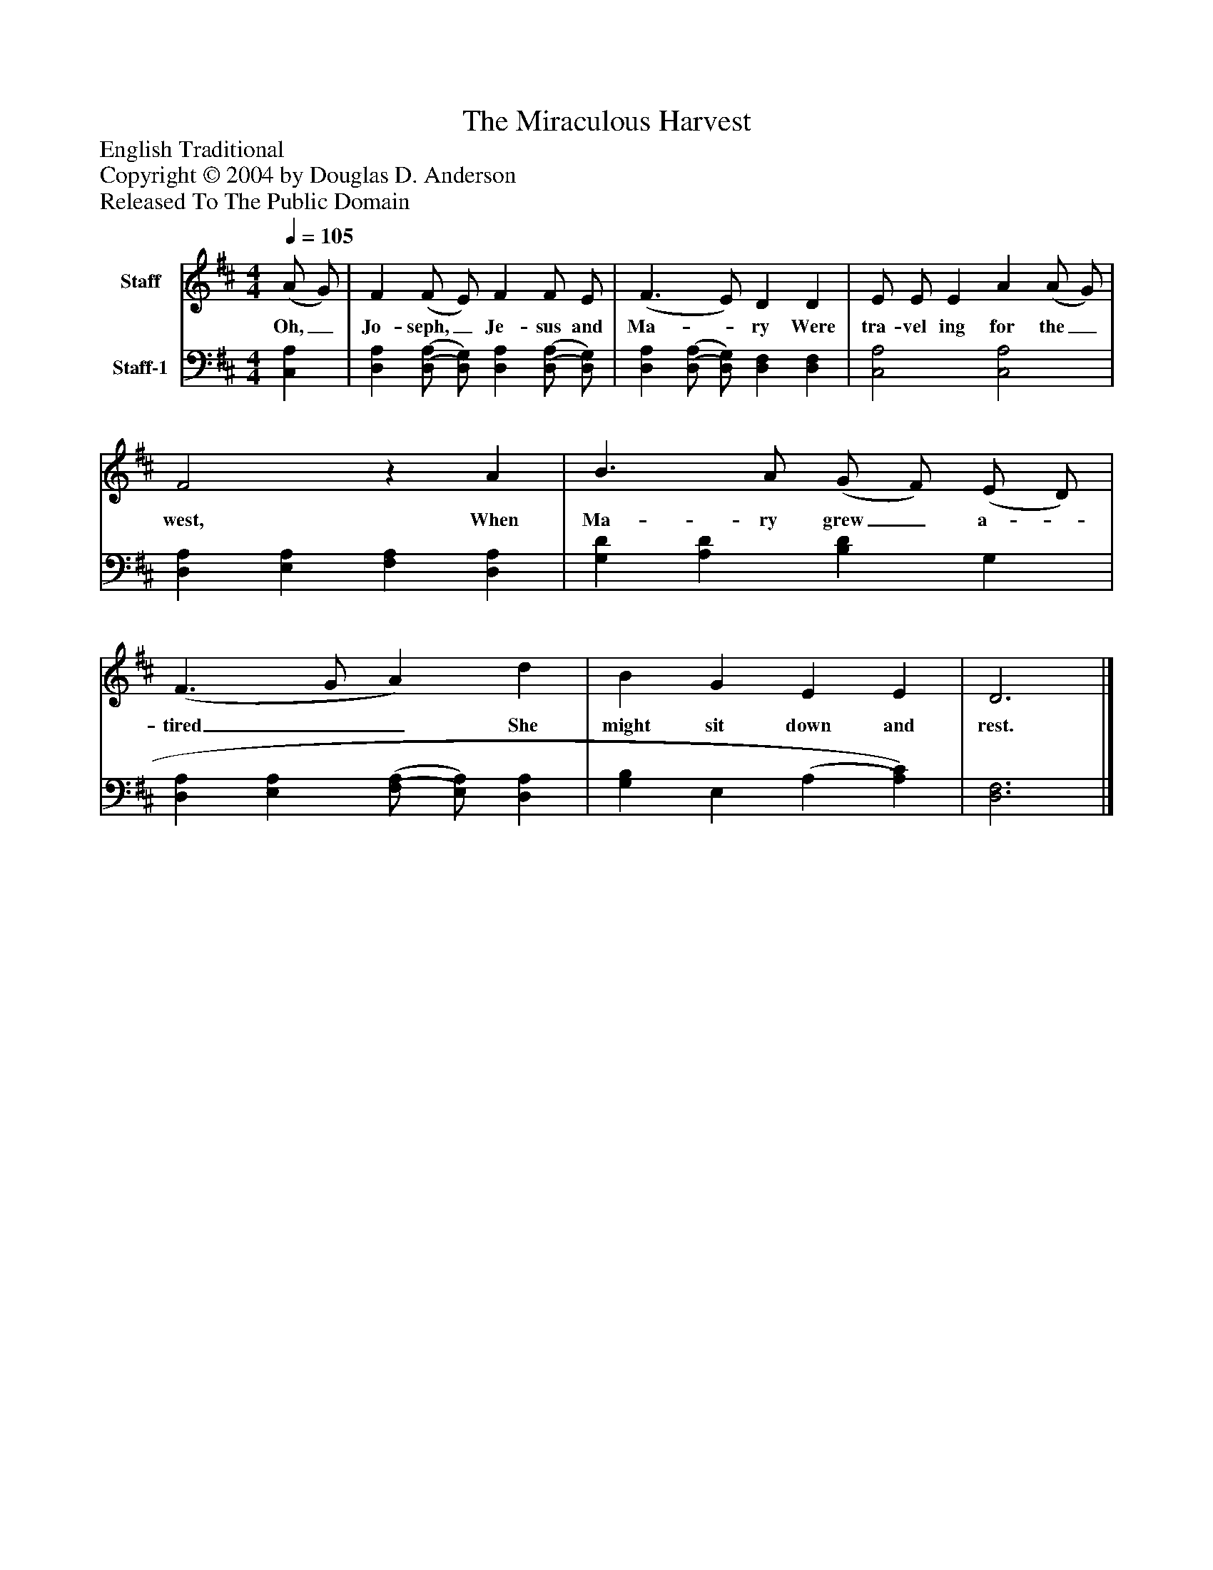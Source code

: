 %%abc-creator mxml2abc 1.4
%%abc-version 2.0
%%continueall true
%%titletrim true
%%titleformat A-1 T C1, Z-1, S-1
X: 0
T: The Miraculous Harvest
Z: English Traditional
Z: Copyright © 2004 by Douglas D. Anderson
Z: Released To The Public Domain
L: 1/4
M: 4/4
Q: 1/4=105
V: P1 name="Staff"
%%MIDI program 1 19
V: P2 name="Staff-1"
%%MIDI program 2 -1
K: D
[V: P1]  (A/ G/) | F (F/ E/) F F/ E/ | (F3/ E/) D D | E/ E/ E A (A/ G/) | F2z A | B3/ A/ (G/ F/) (E/ D/) | (F3/ G/ A) d | B G E E | D3|]
w: Oh,_ Jo- seph,_ Je- sus and Ma-_ ry Were tra- vel ing for the_ west, When Ma- ry grew_ a-_ tired__ She might sit down and rest.
[V: P2]  [C,A,] | [D,A,] [(D,/(A,/] [D,/)G,/)] [D,A,] [(D,/(A,/] [D,/)G,/)] | [D,A,] [(D,/(A,/] [D,/)G,/)] [D,F,] [D,F,] | [C,2A,2] [C,2A,2] | [D,A,] [E,A,] [F,A,] [D,A,] | [G,D] [A,D] [B,D] G, | [D,A,] [E,A,] [(F,/(A,/] [E,/)A,/)] [D,A,] | [G,B,] E, (A, [A,)C)] | [D,3F,3]|]

